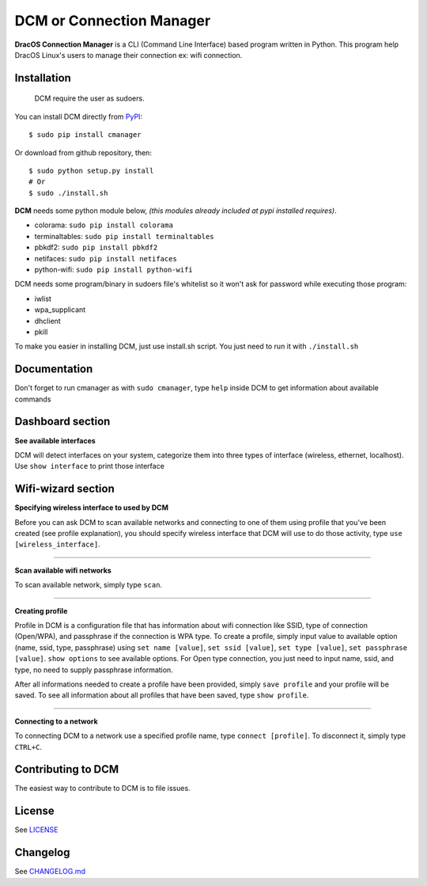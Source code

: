DCM or Connection Manager
============================

.. image:: https://img.shields.io/pypi/v/cmanager.svg?style=flat-square&label=version
   :target: https://pypi.python.org/pypi/cmanager

.. image:: https://img.shields.io/badge/license-GNUGPUv3-blue.svg?style=flat-square
   :target: https://raw.githubusercontent.com/fachrioktavian/DracOS-Connection-Manager/master/LICENSE.txt

.. image:: https://img.shields.io/pypi/pyversions/cmanager.svg?style=flat-square
   :target: https://github.com/fachrioktavian/DracOS-Connection-Manager

.. image:: https://img.shields.io/pypi/dm/cmanager.svg?style=flat-square
   :target: https://pypi.python.org/pypi/cmanager

**DracOS Connection Manager** is a CLI (Command Line Interface) based program written in Python.
This program help DracOS Linux's users to manage their connection ex: wifi connection.

Installation
------------------------

    DCM require the user as sudoers.

You can install DCM directly from `PyPI`_:

::

    $ sudo pip install cmanager


Or download from github repository, then:

::

    $ sudo python setup.py install
    # Or
    $ sudo ./install.sh


**DCM** needs some python module below, `(this modules already included at pypi installed requires)`.

- colorama: ``sudo pip install colorama``
- terminaltables: ``sudo pip install terminaltables``
- pbkdf2: ``sudo pip install pbkdf2``
- netifaces: ``sudo pip install netifaces``
- python-wifi: ``sudo pip install python-wifi``

DCM needs some program/binary in sudoers file's whitelist so it won't ask for password while executing those program:

- iwlist
- wpa_supplicant
- dhclient
- pkill

To make you easier in installing DCM, just use install.sh script. You just need to run it with ``./install.sh``

Documentation
------------------------

Don't forget to run cmanager as with ``sudo cmanager``, type ``help`` inside DCM to get information about available commands

.. image:: https://raw.githubusercontent.com/fachrioktavian/DracOS-Connection-Manager/master/screenshots/help.jpeg

Dashboard section
------------------------

**See available interfaces**

DCM will detect interfaces on your system, categorize them into three types of interface (wireless, ethernet, localhost).
Use ``show interface`` to print those interface

.. image:: https://raw.githubusercontent.com/fachrioktavian/DracOS-Connection-Manager/master/screenshots/show_interfaces.jpeg

Wifi-wizard section
-------------------------

**Specifying wireless interface to used by DCM**

Before you can ask DCM to scan available networks and connecting to one of them using profile that you've been created (see profile explanation),
you should specify wireless interface that DCM will use to do those activity, type ``use [wireless_interface]``.

.. image:: https://raw.githubusercontent.com/fachrioktavian/DracOS-Connection-Manager/master/screenshots/use_interface.jpeg

----------------------------

**Scan available wifi networks**

To scan available network, simply type ``scan``.

.. image:: https://raw.githubusercontent.com/fachrioktavian/DracOS-Connection-Manager/master/screenshots/scan_networks.jpeg

----------------------------

**Creating profile**

Profile in DCM is a configuration file that has information about wifi connection like SSID, type of connection (Open/WPA), and passphrase if the connection is WPA type.
To create a profile, simply input value to available option (name, ssid, type, passphrase) using ``set name [value]``,
``set ssid [value]``, ``set type [value]``, ``set passphrase [value]``. ``show options`` to see available options. For Open type connection,
you just need to input name, ssid, and type, no need to supply passphrase information.

After all informations needed to create a profile have been provided, simply ``save profile`` and your profile will be saved.
To see all information about all profiles that have been saved, type ``show profile``.

.. image:: https://raw.githubusercontent.com/fachrioktavian/DracOS-Connection-Manager/master/screenshots/create_profile.jpeg

----------------------------

**Connecting to a network**

To connecting DCM to a network use a specified profile name, type ``connect [profile]``. To disconnect it, simply type ``CTRL+C``.

.. image:: https://raw.githubusercontent.com/fachrioktavian/DracOS-Connection-Manager/master/screenshots/connect_wifi.jpeg

Contributing to DCM
----------------------------

The easiest way to contribute to DCM is to file issues.

License
----------------------------

See `LICENSE`_

Changelog
----------------------------

See `CHANGELOG.md`_


.. _PyPI: https://pypi.python.org/pypi/cmanager
.. _LICENSE: https://github.com/fachrioktavian/DracOS-Connection-Manager/blob/master/LICENSE.txt
.. _CHANGELOG.md: https://github.com/fachrioktavian/DracOS-Connection-Manager/blob/master/CHANGELOG.md

